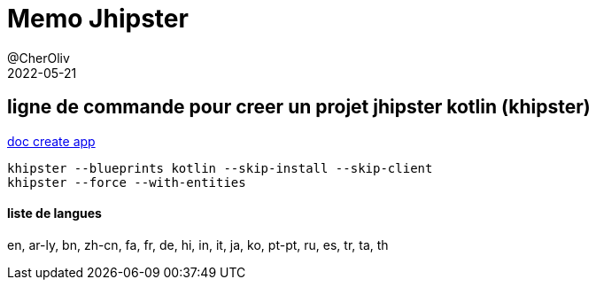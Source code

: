 = Memo Jhipster
@CherOliv
2022-05-21
:jbake-title: Memo Jhipster
:jbake-type: post
:jbake-tags: blog, ticket, jhipster, memo
:jbake-status: published
:jbake-date: 2022-05-21
:summary: Memo Jhipster



== ligne de commande pour creer un projet jhipster kotlin (khipster)
https://www.jhipster.tech/creating-an-app/[doc create app]
[source,bash]
----
khipster --blueprints kotlin --skip-install --skip-client
khipster --force --with-entities
----

==== liste de langues
en, ar-ly, bn, zh-cn, fa, fr, de, hi, in, it, ja, ko, pt-pt, ru, es, tr, ta, th
